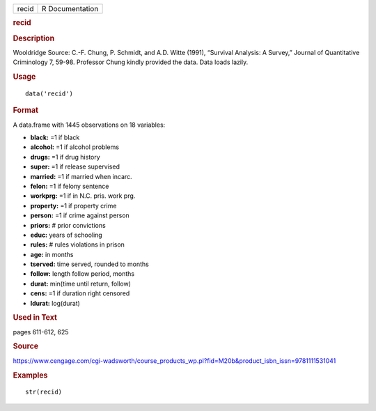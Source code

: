 .. container::

   .. container::

      ===== ===============
      recid R Documentation
      ===== ===============

      .. rubric:: recid
         :name: recid

      .. rubric:: Description
         :name: description

      Wooldridge Source: C.-F. Chung, P. Schmidt, and A.D. Witte (1991),
      “Survival Analysis: A Survey,” Journal of Quantitative Criminology
      7, 59-98. Professor Chung kindly provided the data. Data loads
      lazily.

      .. rubric:: Usage
         :name: usage

      ::

         data('recid')

      .. rubric:: Format
         :name: format

      A data.frame with 1445 observations on 18 variables:

      -  **black:** =1 if black

      -  **alcohol:** =1 if alcohol problems

      -  **drugs:** =1 if drug history

      -  **super:** =1 if release supervised

      -  **married:** =1 if married when incarc.

      -  **felon:** =1 if felony sentence

      -  **workprg:** =1 if in N.C. pris. work prg.

      -  **property:** =1 if property crime

      -  **person:** =1 if crime against person

      -  **priors:** # prior convictions

      -  **educ:** years of schooling

      -  **rules:** # rules violations in prison

      -  **age:** in months

      -  **tserved:** time served, rounded to months

      -  **follow:** length follow period, months

      -  **durat:** min(time until return, follow)

      -  **cens:** =1 if duration right censored

      -  **ldurat:** log(durat)

      .. rubric:: Used in Text
         :name: used-in-text

      pages 611-612, 625

      .. rubric:: Source
         :name: source

      https://www.cengage.com/cgi-wadsworth/course_products_wp.pl?fid=M20b&product_isbn_issn=9781111531041

      .. rubric:: Examples
         :name: examples

      ::

          str(recid)
